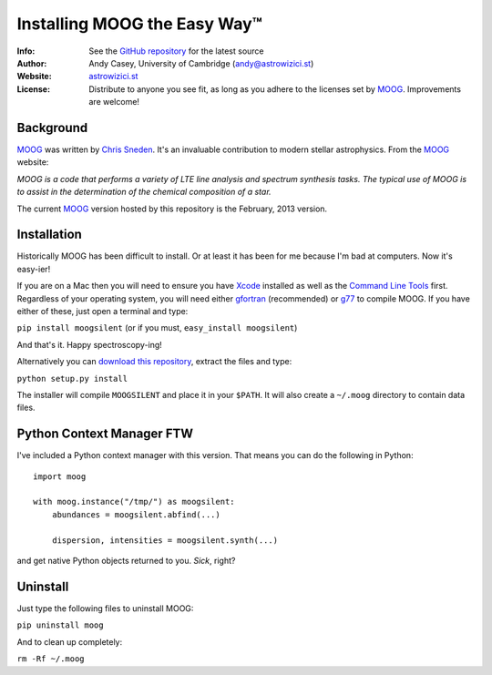 =======
Installing MOOG the Easy Way™
=======

:Info: See the `GitHub repository <http://www.github.com/andycasey/moog>`_ for the latest source
:Author: Andy Casey, University of Cambridge (andy@astrowizici.st)
:Website: `astrowizici.st <http://astrowizici.st>`_
:License: Distribute to anyone you see fit, as long as you adhere to the licenses set by `MOOG <http://www.as.utexas.edu/~chris/moog.html>`_. Improvements are welcome!


Background
----------
`MOOG <http://www.as.utexas.edu/~chris/moog.html>`_ was written by `Chris
Sneden <mailto:chris@verdi.as.utexas.edu>`_. It's an invaluable contribution to modern stellar astrophysics. From the `MOOG <http://www.as.utexas.edu/~chris/moog.html>`_ website:

*MOOG is a code that performs a variety of LTE line analysis and spectrum
synthesis tasks. The typical use of MOOG is to assist in the determination
of the chemical composition of a star.*

The current `MOOG <http://www.as.utexas.edu/~chris/moog.html>`_ version
hosted by this repository is the February, 2013 version.


Installation
------------
Historically MOOG has been difficult to install. Or at least it has been
for me because I'm bad at computers. Now it's easy-ier!

If you are on a Mac then you will need to ensure you have `Xcode
<https://developer.apple.com/xcode/>`_ installed
as well as the `Command Line Tools
<http://stackoverflow.com/a/9329325/424731>`_ first. Regardless of your
operating system, you will need either `gfortran
<http://gcc.gnu.org/wiki/GFortran>`_ (recommended) or `g77
<http://hpc.sourceforge.net/>`_ to compile MOOG.
If you have either of these, just open a terminal and type:

``pip install moogsilent`` (or if you must, ``easy_install moogsilent``)

And that's it. Happy spectroscopy-ing!

Alternatively you can `download this repository
<https://github.com/andycasey/moog/archive/master.zip>`_, extract the files and type:

``python setup.py install``

The installer will compile ``MOOGSILENT`` and place it in
your ``$PATH``. It will also create a ``~/.moog``
directory to contain data files.


Python Context Manager FTW
--------------------------
I've included a Python context manager with this version. That means you can do the following in Python::


    import moog

    with moog.instance("/tmp/") as moogsilent:
        abundances = moogsilent.abfind(...)

        dispersion, intensities = moogsilent.synth(...)


and get native Python objects returned to you. *Sick*, right?


Uninstall
---------
Just type the following files to uninstall MOOG:

``pip uninstall moog``

And to clean up completely:

``rm -Rf ~/.moog``

